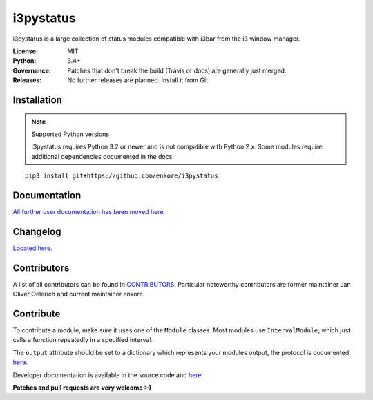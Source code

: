 i3pystatus
==========

.. image:: http://golem.enkore.de/job/i3pystatus-dev/badge/icon
    :target: http://golem.enkore.de/job/i3pystatus-dev/

.. image:: https://travis-ci.org/enkore/i3pystatus.svg?branch=master
    :target: https://travis-ci.org/enkore/i3pystatus

i3pystatus is a large collection of status modules compatible with i3bar from the i3 window manager.

:License: MIT
:Python: 3.4+
:Governance: Patches that don't break the build (Travis or docs) are generally just merged.
:Releases: No further releases are planned. Install it from Git.

Installation
------------

.. note:: Supported Python versions

    i3pystatus requires Python 3.2 or newer and is not compatible with
    Python 2.x. Some modules require additional dependencies
    documented in the docs.

::

    pip3 install git+https://github.com/enkore/i3pystatus

Documentation
-------------

`All further user documentation has been moved here. <http://docs.enkore.de/i3pystatus>`_

Changelog
---------

`Located here. <http://docs.enkore.de/i3pystatus/changelog.html>`_

Contributors
------------

A list of all contributors can be found in `CONTRIBUTORS <https://github.com/enkore/i3pystatus/blob/master/CONTRIBUTORS>`_.
Particular noteworthy contributors are former maintainer Jan Oliver Oelerich and
current maintainer enkore.

Contribute
----------

To contribute a module, make sure it uses one of the ``Module`` classes. Most modules
use ``IntervalModule``, which just calls a function repeatedly in a specified interval.

The ``output`` attribute should be set to a dictionary which represents your modules output,
the protocol is documented `here <http://i3wm.org/docs/i3bar-protocol.html>`_.

Developer documentation is available in the source code and `here
<http://docs.enkore.de/i3pystatus>`_.

**Patches and pull requests are very welcome :-)**

